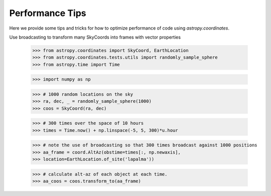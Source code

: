 .. note that if this is changed from the default approach of using an *include* 
   (in index.rst) to a separate performance page, the header needs to be changed
   from === to ***, the filename extension needs to be changed from .inc.rst to 
   .rst, and a link needs to be added in the subpackage toctree

.. _astropy-coordinates-performance:

Performance Tips
================

Here we provide some tips and tricks for how to optimize performance of code
using `astropy.coordinates`.

Use broadcasting to transform many SkyCoords into frames with vector properties

 >>> from astropy.coordinates import SkyCoord, EarthLocation
 >>> from astropy.coordinates.tests.utils import randomly_sample_sphere
 >>> from astropy.time import Time

 >>> import numpy as np

 >>> # 1000 random locations on the sky
 >>> ra, dec, _ = randomly_sample_sphere(1000)
 >>> coos = SkyCoord(ra, dec)

 >>> # 300 times over the space of 10 hours
 >>> times = Time.now() + np.linspace(-5, 5, 300)*u.hour

 >>> # note the use of broadcasting so that 300 times broadcast against 1000 positions
 >>> aa_frame = coord.AltAz(obstime=times[:, np.newaxis],
 >>> location=EarthLocation.of_site('lapalma'))

 >>> # calculate alt-az of each object at each time.
 >>> aa_coos = coos.transform_to(aa_frame)